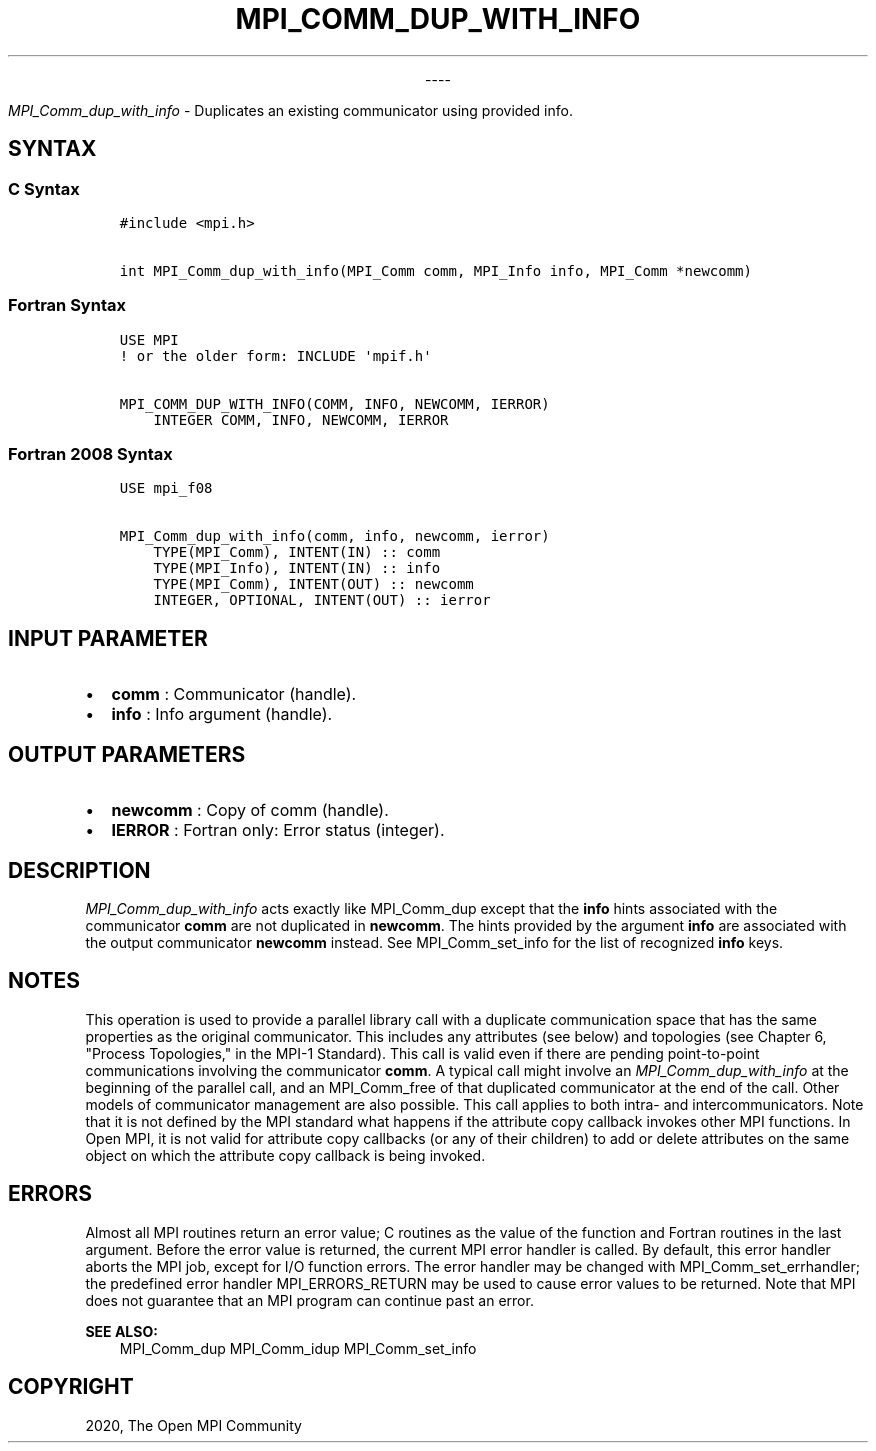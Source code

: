 .\" Man page generated from reStructuredText.
.
.TH "MPI_COMM_DUP_WITH_INFO" "3" "Jan 03, 2022" "" "Open MPI"
.
.nr rst2man-indent-level 0
.
.de1 rstReportMargin
\\$1 \\n[an-margin]
level \\n[rst2man-indent-level]
level margin: \\n[rst2man-indent\\n[rst2man-indent-level]]
-
\\n[rst2man-indent0]
\\n[rst2man-indent1]
\\n[rst2man-indent2]
..
.de1 INDENT
.\" .rstReportMargin pre:
. RS \\$1
. nr rst2man-indent\\n[rst2man-indent-level] \\n[an-margin]
. nr rst2man-indent-level +1
.\" .rstReportMargin post:
..
.de UNINDENT
. RE
.\" indent \\n[an-margin]
.\" old: \\n[rst2man-indent\\n[rst2man-indent-level]]
.nr rst2man-indent-level -1
.\" new: \\n[rst2man-indent\\n[rst2man-indent-level]]
.in \\n[rst2man-indent\\n[rst2man-indent-level]]u
..

.sp
.ce
----

.ce 0
.sp
.sp
\fI\%MPI_Comm_dup_with_info\fP \- Duplicates an existing communicator using
provided info.
.SH SYNTAX
.SS C Syntax
.INDENT 0.0
.INDENT 3.5
.sp
.nf
.ft C
#include <mpi.h>

int MPI_Comm_dup_with_info(MPI_Comm comm, MPI_Info info, MPI_Comm *newcomm)
.ft P
.fi
.UNINDENT
.UNINDENT
.SS Fortran Syntax
.INDENT 0.0
.INDENT 3.5
.sp
.nf
.ft C
USE MPI
! or the older form: INCLUDE \(aqmpif.h\(aq

MPI_COMM_DUP_WITH_INFO(COMM, INFO, NEWCOMM, IERROR)
    INTEGER COMM, INFO, NEWCOMM, IERROR
.ft P
.fi
.UNINDENT
.UNINDENT
.SS Fortran 2008 Syntax
.INDENT 0.0
.INDENT 3.5
.sp
.nf
.ft C
USE mpi_f08

MPI_Comm_dup_with_info(comm, info, newcomm, ierror)
    TYPE(MPI_Comm), INTENT(IN) :: comm
    TYPE(MPI_Info), INTENT(IN) :: info
    TYPE(MPI_Comm), INTENT(OUT) :: newcomm
    INTEGER, OPTIONAL, INTENT(OUT) :: ierror
.ft P
.fi
.UNINDENT
.UNINDENT
.SH INPUT PARAMETER
.INDENT 0.0
.IP \(bu 2
\fBcomm\fP : Communicator (handle).
.IP \(bu 2
\fBinfo\fP : Info argument (handle).
.UNINDENT
.SH OUTPUT PARAMETERS
.INDENT 0.0
.IP \(bu 2
\fBnewcomm\fP : Copy of comm (handle).
.IP \(bu 2
\fBIERROR\fP : Fortran only: Error status (integer).
.UNINDENT
.SH DESCRIPTION
.sp
\fI\%MPI_Comm_dup_with_info\fP acts exactly like MPI_Comm_dup except
that the \fBinfo\fP hints associated with the communicator \fBcomm\fP are
not duplicated in \fBnewcomm\fP\&. The hints provided by the argument
\fBinfo\fP are associated with the output communicator \fBnewcomm\fP
instead. See MPI_Comm_set_info for the list of recognized
\fBinfo\fP keys.
.SH NOTES
.sp
This operation is used to provide a parallel library call with a
duplicate communication space that has the same properties as the
original communicator. This includes any attributes (see below) and
topologies (see Chapter 6, "Process Topologies," in the MPI\-1 Standard).
This call is valid even if there are pending point\-to\-point
communications involving the communicator \fBcomm\fP\&. A typical call might
involve an \fI\%MPI_Comm_dup_with_info\fP at the beginning of the parallel
call, and an MPI_Comm_free of that duplicated communicator at the
end of the call. Other models of communicator management are also
possible. This call applies to both intra\- and intercommunicators. Note
that it is not defined by the MPI standard what happens if the attribute
copy callback invokes other MPI functions. In Open MPI, it is not valid
for attribute copy callbacks (or any of their children) to add or delete
attributes on the same object on which the attribute copy callback is
being invoked.
.SH ERRORS
.sp
Almost all MPI routines return an error value; C routines as the value
of the function and Fortran routines in the last argument. Before the
error value is returned, the current MPI error handler is called. By
default, this error handler aborts the MPI job, except for I/O function
errors. The error handler may be changed with
MPI_Comm_set_errhandler; the predefined error handler
MPI_ERRORS_RETURN may be used to cause error values to be returned.
Note that MPI does not guarantee that an MPI program can continue past
an error.
.sp
\fBSEE ALSO:\fP
.INDENT 0.0
.INDENT 3.5
MPI_Comm_dup MPI_Comm_idup MPI_Comm_set_info
.UNINDENT
.UNINDENT
.SH COPYRIGHT
2020, The Open MPI Community
.\" Generated by docutils manpage writer.
.

